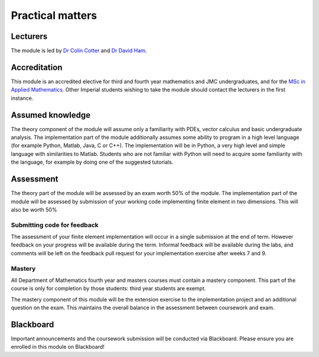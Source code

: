 Practical matters
=================

Lecturers
---------

The module is led by `Dr Colin Cotter
<http://www.imperial.ac.uk/people/colin.cotter>`_ and `Dr David Ham
<http://www.imperial.ac.uk/people/david.ham>`_.

Accreditation
-------------

This module is an accredited elective for third and fourth year
mathematics and JMC undergraduates, and for the `MSc
in Applied Mathematics
<http://www.imperial.ac.uk/study/pg/courses/mathematics/applied-mathematics/>`_.
Other Imperial students wishing to take the module should contact the
lecturers in the first instance.

Assumed knowledge
-----------------

The theory component of the module will assume only a familiarity with
PDEs, vector calculus and basic undergraduate analysis. The
implementation part of the module additionally assumes some ability to
program in a high level language (for example Python, Matlab, Java, C
or C++). The implementation will be in Python, a very high level and
simple language with similarities to Matlab. Students who are not
familiar with Python will need to acquire some familiarity with the
language, for example by doing one of the suggested tutorials.

Assessment
----------

The theory part of the module will be assessed by an exam worth 50% of
the module. The implementation part of the module will be assessed by
submission of your working code implementing finite element in two
dimensions. This will also be worth 50%

Submitting code for feedback
............................

The assessment of your finite element implementation will occur in a
single submission at the end of term. However feedback on your
progress will be available during the term. Informal feedback will be
available during the labs, and comments will be left on the feedback pull
request for your implementation exercise after weeks 7 and 9.

Mastery
.......

All Department of Mathematics fourth year and masters courses must
contain a mastery component. This part of the course is only for
completion by those students: third year students are exempt.

The mastery component of this module will be the extension exercise to
the implementation project and an additional question on the
exam. This maintains the overall balance in the assessment between
coursework and exam.

Blackboard
----------

Important announcements and the coursework submission will be conducted
via Blackboard. Please ensure you are enrolled in this module on Blackboard!
